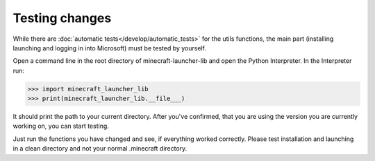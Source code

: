 Testing changes
==========================
While there are :doc:`automatic tests</develop/automatic_tests>` for the utils functions, the main part (installing launching and logging in into Microsoft) must be tested by yourself.

Open a command line in the root directory of minecraft-launcher-lib and open the Python Interpreter. In the Interpreter run:

.. code::

    >>> import minecraft_launcher_lib
    >>> print(minecraft_launcher_lib.__file___)

It should print the path to your current directory. After you've confirmed, that you are using the version you are currently working on, you can start testing.

Just run the functions you have changed and see, if everything worked correctly. Please test installation and launching in a clean directory and not your normal .minecraft directory.
